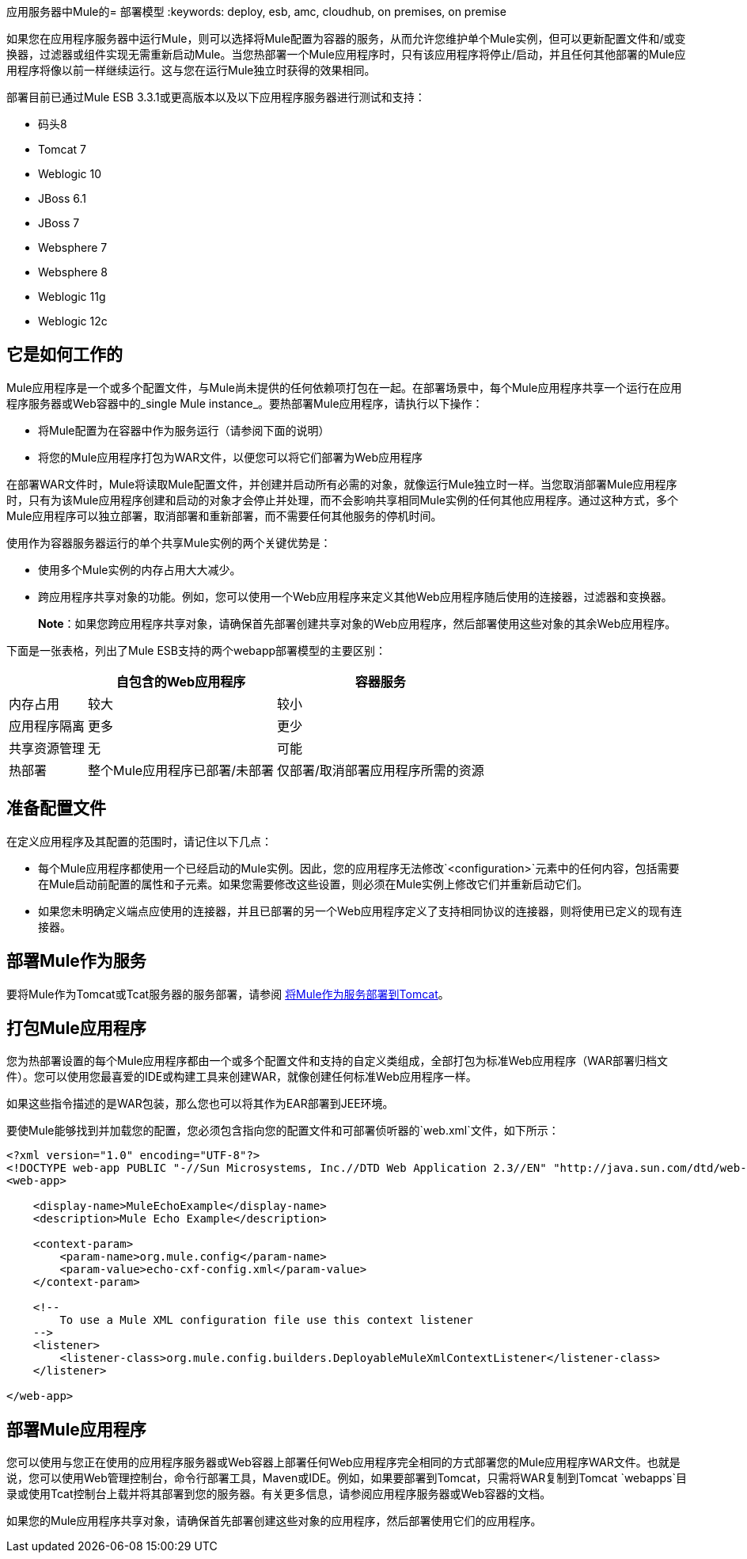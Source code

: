 应用服务器中Mule的= 部署模型
:keywords: deploy, esb, amc, cloudhub, on premises, on premise

如果您在应用程序服务器中运行Mule，则可以选择将Mule配置为容器的服务，从而允许您维护单个Mule实例，但可以更新配置文件和/或变换器，过滤器或组件实现无需重新启动Mule。当您热部署一个Mule应用程序时，只有该应用程序将停止/启动，并且任何其他部署的Mule应用程序将像以前一样继续运行。这与您在运行Mule独立时获得的效果相同。

部署目前已通过Mule ESB 3.3.1或更高版本以及以下应用程序服务器进行测试和支持：

* 码头8
*  Tomcat 7
*  Weblogic 10
*  JBoss 6.1
*  JBoss 7
*  Websphere 7
*  Websphere 8
*  Weblogic 11g
*  Weblogic 12c

== 它是如何工作的

Mule应用程序是一个或多个配置文件，与Mule尚未提供的任何依赖项打包在一起。在部署场景中，每个Mule应用程序共享一个运行在应用程序服务器或Web容器中的_single Mule instance_。要热部署Mule应用程序，请执行以下操作：

* 将Mule配置为在容器中作为服务运行（请参阅下面的说明）

* 将您的Mule应用程序打包为WAR文件，以便您可以将它们部署为Web应用程序

在部署WAR文件时，Mule将读取Mule配置文件，并创建并启动所有必需的对象，就像运行Mule独立时一样。当您取消部署Mule应用程序时，只有为该Mule应用程序创建和启动的对象才会停止并处理，而不会影响共享相同Mule实例的任何其他应用程序。通过这种方式，多个Mule应用程序可以独立部署，取消部署和重新部署，而不需要任何其他服务的停机时间。

使用作为容器服务器运行的单个共享Mule实例的两个关键优势是：

* 使用多个Mule实例的内存占用大大减少。

* 跨应用程序共享对象的功能。例如，您可以使用一个Web应用程序来定义其他Web应用程序随后使用的连接器，过滤器和变换器。
+
*Note*：如果您跨应用程序共享对象，请确保首先部署创建共享对象的Web应用程序，然后部署使用这些对象的其余Web应用程序。

下面是一张表格，列出了Mule ESB支持的两个webapp部署模型的主要区别：

[%header%autowidth.spread]
|===
|   |自包含的Web应用程序 |容器服务
|内存占用 |较大 |较小
|应用程序隔离 |更多 |更少
|共享资源管理 |无 |可能
|热部署 |整个Mule应用程序已部署/未部署 |仅部署/取消部署应用程序所需的资源
|===

== 准备配置文件

在定义应用程序及其配置的范围时，请记住以下几点：

* 每个Mule应用程序都使用一个已经启动的Mule实例。因此，您的应用程序无法修改`<configuration>`元素中的任何内容，包括需要在Mule启动前配置的属性和子元素。如果您需要修改这些设置，则必须在Mule实例上修改它们并重新启动它们。

* 如果您未明确定义端点应使用的连接器，并且已部署的另一个Web应用程序定义了支持相同协议的连接器，则将使用已定义的现有连接器。

== 部署Mule作为服务

要将Mule作为Tomcat或Tcat服务器的服务部署，请参阅 link:/mule-user-guide/v/3.6/deploying-mule-as-a-service-to-tomcat[将Mule作为服务部署到Tomcat]。

== 打包Mule应用程序

您为热部署设置的每个Mule应用程序都由一个或多个配置文件和支持的自定义类组成，全部打包为标准Web应用程序（WAR部署归档文件）。您可以使用您最喜爱的IDE或构建工具来创建WAR，就像创建任何标准Web应用程序一样。

如果这些指令描述的是WAR包装，那么您也可以将其作为EAR部署到JEE环境。

要使Mule能够找到并加载您的配置，您必须包含指向您的配置文件和可部署侦听器的`web.xml`文件，如下所示：

[source, xml, linenums]
----
<?xml version="1.0" encoding="UTF-8"?>
<!DOCTYPE web-app PUBLIC "-//Sun Microsystems, Inc.//DTD Web Application 2.3//EN" "http://java.sun.com/dtd/web-app_2_3.dtd">
<web-app>
 
    <display-name>MuleEchoExample</display-name>
    <description>Mule Echo Example</description>
 
    <context-param>
        <param-name>org.mule.config</param-name>
        <param-value>echo-cxf-config.xml</param-value>
    </context-param>
 
    <!--
        To use a Mule XML configuration file use this context listener
    -->
    <listener>
        <listener-class>org.mule.config.builders.DeployableMuleXmlContextListener</listener-class>
    </listener>
 
</web-app>
----

== 部署Mule应用程序

您可以使用与您正在使用的应用程序服务器或Web容器上部署任何Web应用程序完全相同的方式部署您的Mule应用程序WAR文件。也就是说，您可以使用Web管理控制台，命令行部署工具，Maven或IDE。例如，如果要部署到Tomcat，只需将WAR复制到Tomcat `webapps`目录或使用Tcat控制台上载并将其部署到您的服务器。有关更多信息，请参阅应用程序服务器或Web容器的文档。

如果您的Mule应用程序共享对象，请确保首先部署创建这些对象的应用程序，然后部署使用它们的应用程序。
